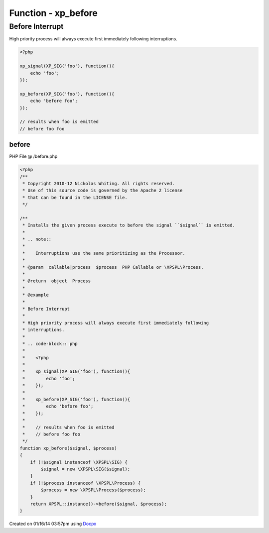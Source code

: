 .. /before.php generated using docpx v1.0.0 on 01/16/14 03:57pm


Function - xp_before
********************


.. function:: xp_before($signal, $process)


    Installs the given process execute to before the signal ``$signal`` is emitted.
    
    .. note::
    
       Interruptions use the same prioritizing as the Processor.

    :param callable|process: PHP Callable or \XPSPL\Process.

    :rtype: object Process


Before Interrupt
################

High priority process will always execute first immediately following
interruptions.

.. code-block:: php

   <?php

   xp_signal(XP_SIG('foo'), function(){
       echo 'foo';
   });

   xp_before(XP_SIG('foo'), function(){
       echo 'before foo';
   });

   // results when foo is emitted
   // before foo foo



before
======
PHP File @ /before.php

.. code-block:: php

	<?php
	/**
	 * Copyright 2010-12 Nickolas Whiting. All rights reserved.
	 * Use of this source code is governed by the Apache 2 license
	 * that can be found in the LICENSE file.
	 */
	
	/**
	 * Installs the given process execute to before the signal ``$signal`` is emitted.
	 *
	 * .. note::
	 *
	 *    Interruptions use the same prioritizing as the Processor.
	 *
	 * @param  callable|process  $process  PHP Callable or \XPSPL\Process.
	 *
	 * @return  object  Process
	 *
	 * @example
	 *
	 * Before Interrupt
	 *
	 * High priority process will always execute first immediately following
	 * interruptions.
	 *
	 * .. code-block:: php
	 *
	 *    <?php
	 *
	 *    xp_signal(XP_SIG('foo'), function(){
	 *        echo 'foo';
	 *    });
	 *
	 *    xp_before(XP_SIG('foo'), function(){
	 *        echo 'before foo';
	 *    });
	 *
	 *    // results when foo is emitted
	 *    // before foo foo
	 */
	function xp_before($signal, $process)
	{
	    if (!$signal instanceof \XPSPL\SIG) {
	        $signal = new \XPSPL\SIG($signal);
	    }
	    if (!$process instanceof \XPSPL\Process) {
	        $process = new \XPSPL\Process($process);
	    }
	    return XPSPL::instance()->before($signal, $process);
	}

Created on 01/16/14 03:57pm using `Docpx <http://github.com/prggmr/docpx>`_